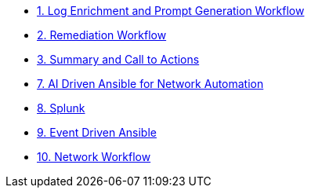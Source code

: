 * xref:module-00.adoc[1. Log Enrichment and Prompt Generation Workflow]
* xref:module-01.adoc[2. Remediation Workflow]
* xref:module-02.adoc[3. Summary and Call to Actions]
* xref:module-06.adoc[7. AI Driven Ansible for Network Automation]
* xref:module-07.adoc[8. Splunk]
* xref:module-08.adoc[9. Event Driven Ansible]
* xref:module-09.adoc[10. Network Workflow]
